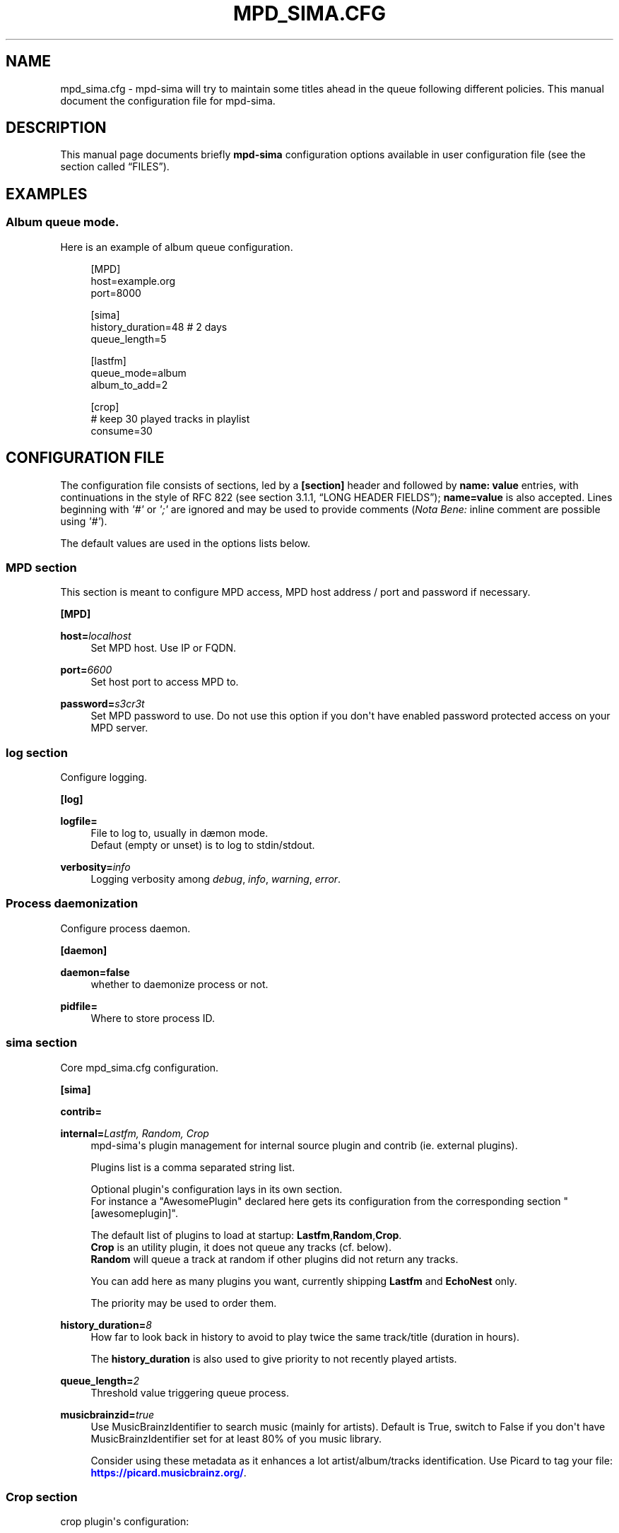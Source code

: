 '\" t
.\"     Title: mpd_sima.cfg
.\"    Author: Jack Kaliko <kaliko@azylum.org>
.\" Generator: DocBook XSL Stylesheets v1.78.1 <http://docbook.sf.net/>
.\"      Date: 02/15/2015
.\"    Manual: mpd-sima 0.14.0 User Manual
.\"    Source: mpd-sima
.\"  Language: English
.\"
.TH "MPD_SIMA\&.CFG" "5" "02/15/2015" "mpd-sima" "mpd-sima 0.14.0 User Manual"
.\" -----------------------------------------------------------------
.\" * Define some portability stuff
.\" -----------------------------------------------------------------
.\" ~~~~~~~~~~~~~~~~~~~~~~~~~~~~~~~~~~~~~~~~~~~~~~~~~~~~~~~~~~~~~~~~~
.\" http://bugs.debian.org/507673
.\" http://lists.gnu.org/archive/html/groff/2009-02/msg00013.html
.\" ~~~~~~~~~~~~~~~~~~~~~~~~~~~~~~~~~~~~~~~~~~~~~~~~~~~~~~~~~~~~~~~~~
.ie \n(.g .ds Aq \(aq
.el       .ds Aq '
.\" -----------------------------------------------------------------
.\" * set default formatting
.\" -----------------------------------------------------------------
.\" disable hyphenation
.nh
.\" disable justification (adjust text to left margin only)
.ad l
.\" -----------------------------------------------------------------
.\" * MAIN CONTENT STARTS HERE *
.\" -----------------------------------------------------------------
.SH "NAME"
mpd_sima.cfg \- mpd\-sima will try to maintain some titles ahead in the queue following different policies\&. This manual document the configuration file for mpd\-sima\&.
.SH "DESCRIPTION"
.PP
This manual page documents briefly
\fBmpd\-sima\fR
configuration options available in user configuration file (see
the section called \(lqFILES\(rq)\&.
.SH "EXAMPLES"
.SS "Album queue mode\&."
.PP
Here is an example of album queue configuration\&.
.sp
.if n \{\
.RS 4
.\}
.nf
[MPD]
host=example\&.org
port=8000

[sima]
history_duration=48  # 2 days
queue_length=5

[lastfm]
queue_mode=album
album_to_add=2

[crop]
# keep 30 played tracks in playlist
consume=30

            
.fi
.if n \{\
.RE
.\}
.SH "CONFIGURATION FILE"
.PP
The configuration file consists of sections, led by a
\fB[section]\fR
header and followed by
\fBname:\ \&value\fR
entries, with continuations in the style of RFC 822 (see section 3\&.1\&.1, \(lqLONG HEADER FIELDS\(rq);
\fBname=value\fR
is also accepted\&. Lines beginning with
\fI\*(Aq#\*(Aq\fR
or
\fI\*(Aq;\*(Aq\fR
are ignored and may be used to provide comments (\fINota Bene:\fR
inline comment are possible using
\fI\*(Aq#\*(Aq\fR)\&.
.PP
The default values are used in the options lists below\&.
.SS "MPD section"
.PP
This section is meant to configure MPD access, MPD host address / port and password if necessary\&.
.PP
\fB[MPD]\fR
.RS 4
.RE
.PP
\fBhost=\fR\fIlocalhost\fR
.RS 4
Set MPD host\&. Use IP or FQDN\&.
.RE
.PP
\fBport=\fR\fI6600\fR
.RS 4
Set host port to access MPD to\&.
.RE
.PP
\fBpassword=\fR\fIs3cr3t\fR
.RS 4
Set MPD password to use\&. Do not use this option if you don\*(Aqt have enabled password protected access on your MPD server\&.
.RE
.SS "log section"
.PP
Configure logging\&.
.PP
\fB[log]\fR
.RS 4
.RE
.PP
\fBlogfile=\fR
.RS 4
File to log to, usually in d\(aemon mode\&.
.br
Defaut (empty or unset) is to log to stdin/stdout\&.
.RE
.PP
\fBverbosity=\fR\fIinfo\fR
.RS 4
Logging verbosity among
\fIdebug\fR,
\fIinfo\fR,
\fIwarning\fR,
\fIerror\fR\&.
.RE
.SS "Process daemonization"
.PP
Configure process daemon\&.
.PP
\fB[daemon]\fR
.RS 4
.RE
.PP
\fBdaemon=false\fR
.RS 4
whether to daemonize process or not\&.
.RE
.PP
\fBpidfile=\fR
.RS 4
Where to store process ID\&.
.RE
.SS "sima section"
.PP
Core mpd_sima\&.cfg configuration\&.
.PP
\fB[sima]\fR
.RS 4
.RE
.PP
\fBcontrib=\fR
.RS 4
.RE
.PP
\fBinternal=\fR\fILastfm, Random, Crop\fR
.RS 4
mpd\-sima\*(Aqs plugin management for internal source plugin and contrib (ie\&. external plugins)\&.
.br

Plugins list is a comma separated string list\&.
.br

Optional plugin\*(Aqs configuration lays in its own section\&.
.br
For instance a "AwesomePlugin" declared here gets its configuration from the corresponding section "[awesomeplugin]"\&.
.sp
The default list of plugins to load at startup:
\fBLastfm\fR,\fBRandom\fR,\fBCrop\fR\&.
.br
\fBCrop\fR
is an utility plugin, it does not queue any tracks (cf\&. below)\&.
.br
\fBRandom\fR
will queue a track at random if other plugins did not return any tracks\&.
.br

.sp
You can add here as many plugins you want, currently shipping
\fBLastfm\fR
and
\fBEchoNest\fR
only\&.
.br

The priority may be used to order them\&.
.RE
.PP
\fBhistory_duration=\fR\fI8\fR
.RS 4
How far to look back in history to avoid to play twice the same track/title (duration in hours)\&.
.br

The
\fBhistory_duration\fR
is also used to give priority to not recently played artists\&.
.RE
.PP
\fBqueue_length=\fR\fI2\fR
.RS 4
Threshold value triggering queue process\&.
.RE
.PP
\fBmusicbrainzid=\fR\fItrue\fR
.RS 4
Use MusicBrainzIdentifier to search music (mainly for artists)\&. Default is True, switch to False if you don\*(Aqt have MusicBrainzIdentifier set for at least 80% of you music library\&.
.br

Consider using these metadata as it enhances a lot artist/album/tracks identification\&. Use Picard to tag your file:
\m[blue]\fB\%https://picard.musicbrainz.org/\fR\m[]\&.
.RE
.SS "Crop section"
.PP
crop plugin\*(Aqs configuration:
.PP
\fB[crop]\fR
.RS 4
.RE
.PP
\fBconsume=\fR\fI10\fR
.RS 4
How many played tracks to keep in the queue\&. Allows you to maintain a fixed length queue\&. Set to some negative integer to keep all played tracks\&.
.RE
.PP
\fBpriority=\fR\fI10\fR
.RS 4
Plugin priority
.RE
.SS "Random section"
.PP
Random plugin\*(Aqs configuration:
.PP
\fB[random]\fR
.RS 4
.RE
.PP
\fBflavour=\fR\fIsensible\fR
.RS 4
When no similar tracks are found, falling back to random queuing\&. Different mode, aka random flavour, are available:
\fIpure\fR,
\fIsensible\fR,
\fIgenre\fR\&.
.sp
.RS 4
.ie n \{\
\h'-04'\(bu\h'+03'\c
.\}
.el \{\
.sp -1
.IP \(bu 2.3
.\}
\fIpure\fR, pure random choice, even among recently played track\&.
.RE
.sp
.RS 4
.ie n \{\
\h'-04'\(bu\h'+03'\c
.\}
.el \{\
.sp -1
.IP \(bu 2.3
.\}
\fIsensible\fR, use play history to filter chosen tracks\&.
.RE
.sp
.RS 4
.ie n \{\
\h'-04'\(bu\h'+03'\c
.\}
.el \{\
.sp -1
.IP \(bu 2.3
.\}
\fIgenre\fR, Not implemented yet\&.
.RE
.sp
.RE
.PP
\fBpriority=\fR\fI50\fR
.RS 4
Plugin priority
.RE
.SS "LastFm section"
.PP
LastFM plugin\*(Aqs configuration\&.
.PP
\fB[lastfm]\fR
.RS 4
.RE
.PP
\fBqueue_mode=\fR\fItrack\fR
.RS 4
Queue mode to use among
\fItrack\fR,
\fItop\fR
and
\fIalbum\fR
(see
the section called \(lqQUEUE MODES\(rq
for info about queue modes)\&.
.RE
.PP
\fBmax_art=\fR\fI10\fR
.RS 4
Number of similar artist to retrieve from local media library\&.
.br
When set to something superior to zero, it tries to get as much similar artists from media library\&.
.RE
.PP
\fBdepth=\fR\fI1\fR
.RS 4
How many artists to base on similar artists search\&.
.br

The first is the last played artist and so on back in the history\&. Highter depth generates wider suggestions, it might help to reduce looping over same artists\&.
.RE
.PP
\fBsingle_album=\fR\fIfalse\fR
.RS 4
Prevent from queueing a track from the same album (it often happens with OST)\&.
.br

Only relevant in "track" queue mode\&.
.RE
.PP
\fBtrack_to_add=\fR\fI1\fR
.RS 4
How many track(s) to add\&. Only relevant in
\fBtop\fR
and
\fBtrack\fR
queue modes\&.
.RE
.PP
\fBalbum_to_add=\fR\fI1\fR
.RS 4
How many album(s) to add\&. Only relevant in
\fBalbum\fR
queue modes\&.
.RE
.PP
\fBcache=\fR\fITrue\fR
.RS 4
Whether or not to use on\-disk persistent http cache\&.
.br
When set to "true", sima will use a persistent cache for its http client\&. The cache is written along with the dbfile in:
.br
$XDG_CONFIG_HOME/mpd_sima/http/WEB_SERVICE\&.
.br

If set to "false", caching is still done but in memory\&.
.RE
.PP
\fBpriority=\fR\fI100\fR
.RS 4
Plugin priority
.RE
.SS "EchoNest section"
.PP
EchoNest plugin\*(Aqs configuration\&.
.PP
Options for EchoNest are exactly the same as LastFm (same default as well), except for cache plugin which is always needed to limit number of requests to the service\&.
.PP
\fB[echonest]\fR
.RS 4
.RE
.PP
\fBqueue_mode=\fR\fItrack\fR
.RS 4
.RE
.PP
\fBmax_art=\fR\fI10\fR
.RS 4
.RE
.PP
\fBdepth=\fR\fI1\fR
.RS 4
.RE
.PP
\fBsingle_album=\fR\fIfalse\fR
.RS 4
.RE
.PP
\fBtrack_to_add=\fR\fI1\fR
.RS 4
.RE
.PP
\fBalbum_to_add=\fR\fI1\fR
.RS 4
.RE
.PP
\fBpriority=\fR\fI100\fR
.RS 4
.RE
.SH "QUEUE MODES"
.PP
mpd\-sima offers different queue modes\&. All of them pick up tracks from artists similar to the last track in the queue\&.
.PP
mpd\-sima tries preferably to chose among unplayed artists or at least not recently played artist\&. Concerning track and album queue modes titles are chosen purely at random among unplayed tracks\&.
.PP
\fBtrack\fR
.RS 4
Queue a similar track chosen at random from a similar artist\&.
.RE
.PP
\fBtop\fR
.RS 4
Queue a track from a similar artist, chosen among "top tracks" according to last\&.fm data mining\&.
.RE
.PP
\fBalbum\fR
.RS 4
Queue a whole album chosen at random from a similar artist\&.
.sp
\fINota Bene:\fR
.br

Due to the track point of view of database build upon tracks tags an album lookup for a specific artist will return albums as soon as this artist appears in a single track of the album\&.
.br

For instance looking for album from "The Velvet Underground" will fetch "Last Days" and "Juno" OSTs because the band appears on the soundtrack of these two movies\&.
.br

A solution is for you to set AlbumArtists tag to something different than the actual artist of the track\&. For compilations, OSTs etc\&. a strong convention is to use "Various Artists" for this tag\&.
.sp
mpd\-sima is currently looking for AlbumArtists tags and avoid album where this tag is set with "Various Artists"\&. If a single track within an album is found with AlbumArtists:"Various Artists" the complete album is skipped and won\*(Aqt be queued\&.
.RE
.SH "FILES"
.PP
${XDG_CONFIG_HOME}/mpd_sima/mpd_sima\&.cfg
.RS 4
Configuration file\&.
.RE
.PP
${XDG_DATA_HOME}/mpd_sima/sima\&.db
.RS 4
SQLite DB file\&.
.RE
.PP
${XDG_DATA_HOME}/mpd_sima/WEB_SERVICE/
.RS 4
Persistent http cache\&.
.RE
.PP
Usually
\fBXDG_DATA_HOME\fR
is set to
${HOME}/\&.local/share
and
\fBXDG_CONFIG_HOME\fR
to
${HOME}/\&.config\&.
.br
You may override them using command line option
\fB\-\-var_dir\fR
(cf\&.
\fBmpd-sima\fR(1))
.SH "FEEDBACK/BUGS"
.PP
The maintainer would be more than happy to ear from you, don\*(Aqt hesitate to send feedback,
\m[blue]\fB\%http://kaliko.me/id/\fR\m[]\&.
.PP
XMPP
users are welcome to join the dedicated chat room at
\m[blue]\fBkaliko\&.me@conf\&.azylum\&.org\fR\m[]\&.
.SH "SEE ALSO"
.PP
\fBmpc\fR(1),
\fBmpd\fR(1)
.PP
/usr/share/doc/mpd\-sima/
.SH "AUTHOR"
.PP
\fBJack Kaliko\fR <\&kaliko@azylum\&.org\&>
.RS 4
Wrote this man page and is currently leading MPD_sima project\&.
.RE
.SH "COPYRIGHT"
.br
Copyright \(co 2009-2015 Jack Kaliko
.br
.PP
This manual page was written for the Debian system (and may be used by others)\&.
.PP
Permission is granted to copy, distribute and/or modify this document under the terms of the GNU General Public License, Version 3 published by the Free Software Foundation\&.
.PP
On Debian systems, the complete text of the GNU General Public License can be found in
/usr/share/common\-licenses/GPL\&.
.sp
